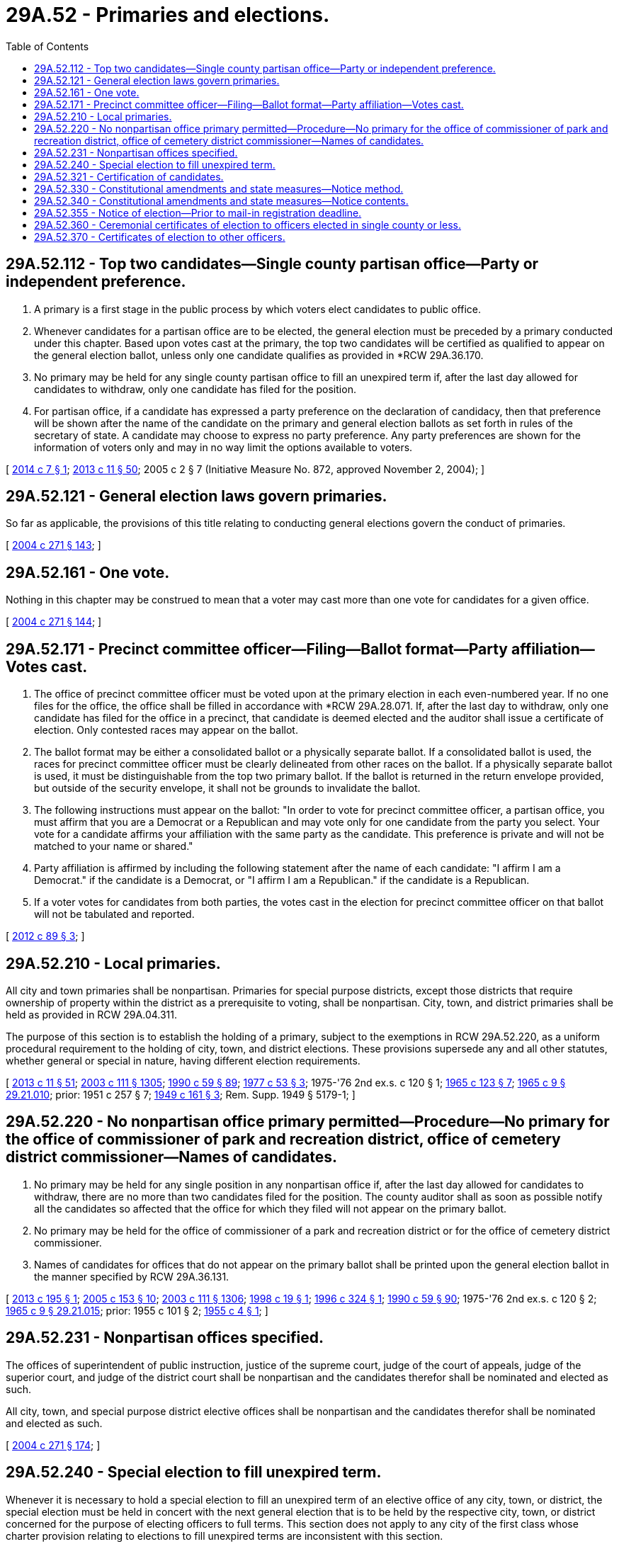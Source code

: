 = 29A.52 - Primaries and elections.
:toc:

== 29A.52.112 - Top two candidates—Single county partisan office—Party or independent preference.
. A primary is a first stage in the public process by which voters elect candidates to public office.

. Whenever candidates for a partisan office are to be elected, the general election must be preceded by a primary conducted under this chapter. Based upon votes cast at the primary, the top two candidates will be certified as qualified to appear on the general election ballot, unless only one candidate qualifies as provided in *RCW 29A.36.170.

. No primary may be held for any single county partisan office to fill an unexpired term if, after the last day allowed for candidates to withdraw, only one candidate has filed for the position.

. For partisan office, if a candidate has expressed a party preference on the declaration of candidacy, then that preference will be shown after the name of the candidate on the primary and general election ballots as set forth in rules of the secretary of state. A candidate may choose to express no party preference. Any party preferences are shown for the information of voters only and may in no way limit the options available to voters.

[ http://lawfilesext.leg.wa.gov/biennium/2013-14/Pdf/Bills/Session%20Laws/House/2106.SL.pdf?cite=2014%20c%207%20§%201[2014 c 7 § 1]; http://lawfilesext.leg.wa.gov/biennium/2013-14/Pdf/Bills/Session%20Laws/Senate/5518-S.SL.pdf?cite=2013%20c%2011%20§%2050[2013 c 11 § 50]; 2005 c 2 § 7 (Initiative Measure No. 872, approved November 2, 2004); ]

== 29A.52.121 - General election laws govern primaries.
So far as applicable, the provisions of this title relating to conducting general elections govern the conduct of primaries.

[ http://lawfilesext.leg.wa.gov/biennium/2003-04/Pdf/Bills/Session%20Laws/Senate/6453.SL.pdf?cite=2004%20c%20271%20§%20143[2004 c 271 § 143]; ]

== 29A.52.161 - One vote.
Nothing in this chapter may be construed to mean that a voter may cast more than one vote for candidates for a given office.

[ http://lawfilesext.leg.wa.gov/biennium/2003-04/Pdf/Bills/Session%20Laws/Senate/6453.SL.pdf?cite=2004%20c%20271%20§%20144[2004 c 271 § 144]; ]

== 29A.52.171 - Precinct committee officer—Filing—Ballot format—Party affiliation—Votes cast.
. The office of precinct committee officer must be voted upon at the primary election in each even-numbered year. If no one files for the office, the office shall be filled in accordance with *RCW 29A.28.071. If, after the last day to withdraw, only one candidate has filed for the office in a precinct, that candidate is deemed elected and the auditor shall issue a certificate of election. Only contested races may appear on the ballot.

. The ballot format may be either a consolidated ballot or a physically separate ballot. If a consolidated ballot is used, the races for precinct committee officer must be clearly delineated from other races on the ballot. If a physically separate ballot is used, it must be distinguishable from the top two primary ballot. If the ballot is returned in the return envelope provided, but outside of the security envelope, it shall not be grounds to invalidate the ballot.

. The following instructions must appear on the ballot: "In order to vote for precinct committee officer, a partisan office, you must affirm that you are a Democrat or a Republican and may vote only for one candidate from the party you select. Your vote for a candidate affirms your affiliation with the same party as the candidate. This preference is private and will not be matched to your name or shared."

. Party affiliation is affirmed by including the following statement after the name of each candidate: "I affirm I am a Democrat." if the candidate is a Democrat, or "I affirm I am a Republican." if the candidate is a Republican.

. If a voter votes for candidates from both parties, the votes cast in the election for precinct committee officer on that ballot will not be tabulated and reported.

[ http://lawfilesext.leg.wa.gov/biennium/2011-12/Pdf/Bills/Session%20Laws/House/1860-S3.SL.pdf?cite=2012%20c%2089%20§%203[2012 c 89 § 3]; ]

== 29A.52.210 - Local primaries.
All city and town primaries shall be nonpartisan. Primaries for special purpose districts, except those districts that require ownership of property within the district as a prerequisite to voting, shall be nonpartisan. City, town, and district primaries shall be held as provided in RCW 29A.04.311.

The purpose of this section is to establish the holding of a primary, subject to the exemptions in RCW 29A.52.220, as a uniform procedural requirement to the holding of city, town, and district elections. These provisions supersede any and all other statutes, whether general or special in nature, having different election requirements.

[ http://lawfilesext.leg.wa.gov/biennium/2013-14/Pdf/Bills/Session%20Laws/Senate/5518-S.SL.pdf?cite=2013%20c%2011%20§%2051[2013 c 11 § 51]; http://lawfilesext.leg.wa.gov/biennium/2003-04/Pdf/Bills/Session%20Laws/Senate/5221-S.SL.pdf?cite=2003%20c%20111%20§%201305[2003 c 111 § 1305]; http://leg.wa.gov/CodeReviser/documents/sessionlaw/1990c59.pdf?cite=1990%20c%2059%20§%2089[1990 c 59 § 89]; http://leg.wa.gov/CodeReviser/documents/sessionlaw/1977c53.pdf?cite=1977%20c%2053%20§%203[1977 c 53 § 3]; 1975-'76 2nd ex.s. c 120 § 1; http://leg.wa.gov/CodeReviser/documents/sessionlaw/1965c123.pdf?cite=1965%20c%20123%20§%207[1965 c 123 § 7]; http://leg.wa.gov/CodeReviser/documents/sessionlaw/1965c9.pdf?cite=1965%20c%209%20§%2029.21.010[1965 c 9 § 29.21.010]; prior:  1951 c 257 § 7; http://leg.wa.gov/CodeReviser/documents/sessionlaw/1949c161.pdf?cite=1949%20c%20161%20§%203[1949 c 161 § 3]; Rem. Supp. 1949 § 5179-1; ]

== 29A.52.220 - No nonpartisan office primary permitted—Procedure—No primary for the office of commissioner of park and recreation district, office of cemetery district commissioner—Names of candidates.
. No primary may be held for any single position in any nonpartisan office if, after the last day allowed for candidates to withdraw, there are no more than two candidates filed for the position. The county auditor shall as soon as possible notify all the candidates so affected that the office for which they filed will not appear on the primary ballot.

. No primary may be held for the office of commissioner of a park and recreation district or for the office of cemetery district commissioner.

. Names of candidates for offices that do not appear on the primary ballot shall be printed upon the general election ballot in the manner specified by RCW 29A.36.131.

[ http://lawfilesext.leg.wa.gov/biennium/2013-14/Pdf/Bills/Session%20Laws/House/1195-S2.SL.pdf?cite=2013%20c%20195%20§%201[2013 c 195 § 1]; http://lawfilesext.leg.wa.gov/biennium/2005-06/Pdf/Bills/Session%20Laws/House/1447.SL.pdf?cite=2005%20c%20153%20§%2010[2005 c 153 § 10]; http://lawfilesext.leg.wa.gov/biennium/2003-04/Pdf/Bills/Session%20Laws/Senate/5221-S.SL.pdf?cite=2003%20c%20111%20§%201306[2003 c 111 § 1306]; http://lawfilesext.leg.wa.gov/biennium/1997-98/Pdf/Bills/Session%20Laws/Senate/6489-S.SL.pdf?cite=1998%20c%2019%20§%201[1998 c 19 § 1]; http://lawfilesext.leg.wa.gov/biennium/1995-96/Pdf/Bills/Session%20Laws/Senate/6171.SL.pdf?cite=1996%20c%20324%20§%201[1996 c 324 § 1]; http://leg.wa.gov/CodeReviser/documents/sessionlaw/1990c59.pdf?cite=1990%20c%2059%20§%2090[1990 c 59 § 90]; 1975-'76 2nd ex.s. c 120 § 2; http://leg.wa.gov/CodeReviser/documents/sessionlaw/1965c9.pdf?cite=1965%20c%209%20§%2029.21.015[1965 c 9 § 29.21.015]; prior:  1955 c 101 § 2; http://leg.wa.gov/CodeReviser/documents/sessionlaw/1955c4.pdf?cite=1955%20c%204%20§%201[1955 c 4 § 1]; ]

== 29A.52.231 - Nonpartisan offices specified.
The offices of superintendent of public instruction, justice of the supreme court, judge of the court of appeals, judge of the superior court, and judge of the district court shall be nonpartisan and the candidates therefor shall be nominated and elected as such.

All city, town, and special purpose district elective offices shall be nonpartisan and the candidates therefor shall be nominated and elected as such.

[ http://lawfilesext.leg.wa.gov/biennium/2003-04/Pdf/Bills/Session%20Laws/Senate/6453.SL.pdf?cite=2004%20c%20271%20§%20174[2004 c 271 § 174]; ]

== 29A.52.240 - Special election to fill unexpired term.
Whenever it is necessary to hold a special election to fill an unexpired term of an elective office of any city, town, or district, the special election must be held in concert with the next general election that is to be held by the respective city, town, or district concerned for the purpose of electing officers to full terms. This section does not apply to any city of the first class whose charter provision relating to elections to fill unexpired terms are inconsistent with this section.

[ http://lawfilesext.leg.wa.gov/biennium/2003-04/Pdf/Bills/Session%20Laws/Senate/5221-S.SL.pdf?cite=2003%20c%20111%20§%201308[2003 c 111 § 1308]; http://leg.wa.gov/CodeReviser/documents/sessionlaw/1972ex1c61.pdf?cite=1972%20ex.s.%20c%2061%20§%207[1972 ex.s. c 61 § 7]; ]

== 29A.52.321 - Certification of candidates.
No later than the day following the certification of the returns of any primary, the secretary of state shall certify to the appropriate county auditors the names of all candidates qualified to appear on the general election ballot.

[ http://lawfilesext.leg.wa.gov/biennium/2013-14/Pdf/Bills/Session%20Laws/Senate/5518-S.SL.pdf?cite=2013%20c%2011%20§%2052[2013 c 11 § 52]; http://lawfilesext.leg.wa.gov/biennium/2003-04/Pdf/Bills/Session%20Laws/Senate/6453.SL.pdf?cite=2004%20c%20271%20§%20146[2004 c 271 § 146]; ]

== 29A.52.330 - Constitutional amendments and state measures—Notice method.
Subject to the availability of funds appropriated specifically for that purpose, the secretary of state shall publish notice of the proposed constitutional amendments and other state measures that are to be submitted to the people at a state general election up to four times during the four weeks immediately preceding that election in every legal newspaper in the state. The secretary of state shall supplement this publication with an equivalent amount of radio and television advertisements.

[ http://lawfilesext.leg.wa.gov/biennium/2003-04/Pdf/Bills/Session%20Laws/Senate/5221-S.SL.pdf?cite=2003%20c%20111%20§%201311[2003 c 111 § 1311]; http://lawfilesext.leg.wa.gov/biennium/1997-98/Pdf/Bills/Session%20Laws/Senate/6068-S.SL.pdf?cite=1997%20c%20405%20§%201[1997 c 405 § 1]; http://leg.wa.gov/CodeReviser/documents/sessionlaw/1967c96.pdf?cite=1967%20c%2096%20§%201[1967 c 96 § 1]; http://leg.wa.gov/CodeReviser/documents/sessionlaw/1965c9.pdf?cite=1965%20c%209%20§%2029.27.072[1965 c 9 § 29.27.072]; prior:  1961 c 176 § 1; ]

== 29A.52.340 - Constitutional amendments and state measures—Notice contents.
The newspaper and broadcast notice required by Article XXIII, section 1, of the state Constitution and RCW 29A.52.330 may set forth all or some of the following information:

. A legal identification of the state measure to be voted upon.

. The official ballot title of such state measure.

. A brief statement explaining the constitutional provision or state law as it presently exists.

. A brief statement explaining the effect of the state measure should it be approved.

. The total number of votes cast for and against the measure in both the state senate and house of representatives.

No individual candidate or incumbent public official may be referred to or identified in these notices or advertisements.

[ http://lawfilesext.leg.wa.gov/biennium/2003-04/Pdf/Bills/Session%20Laws/Senate/5221-S.SL.pdf?cite=2003%20c%20111%20§%201312[2003 c 111 § 1312]; http://lawfilesext.leg.wa.gov/biennium/1997-98/Pdf/Bills/Session%20Laws/Senate/6068-S.SL.pdf?cite=1997%20c%20405%20§%202[1997 c 405 § 2]; http://leg.wa.gov/CodeReviser/documents/sessionlaw/1967c96.pdf?cite=1967%20c%2096%20§%202[1967 c 96 § 2]; http://leg.wa.gov/CodeReviser/documents/sessionlaw/1965c9.pdf?cite=1965%20c%209%20§%2029.27.074[1965 c 9 § 29.27.074]; prior:  1961 c 176 § 2; ]

== 29A.52.355 - Notice of election—Prior to mail-in registration deadline.
. Notice for any state, county, district, or municipal primary or election, whether special or general, must be given by the county auditor between five and fifteen days prior to the deadline for mail-in registrations. The notice must be published in one or more newspapers of general circulation and must contain, at a minimum, the last date to register online or through the mail, the last date to transfer or update an existing registration, the last date to register in person for first-time voters, information on where a person can register, the type of election, the date of the election, how a voter can obtain a ballot, a list of all jurisdictions involved in the election, including positions and short titles for ballot measures appearing on the ballot, and the times and dates of any public meetings associated with the election. The notice shall also include where additional information regarding the election may be obtained. The notice of a primary held in an even-numbered year must indicate that the office of precinct committee officer is on the ballot. This is the only notice required for a state, county, district, or municipal primary or special or general election.

. If the county or city chooses to mail a local voters' pamphlet as described in RCW 29A.32.210 to each residence, the notice required in this section need only include the last date to register online or through the mail, the last date to transfer or update an existing registration, the last date to register in person for first-time voters, information on where a person can register, and the times and dates of any public meetings associated with the election.

[ http://lawfilesext.leg.wa.gov/biennium/2013-14/Pdf/Bills/Session%20Laws/Senate/5518-S.SL.pdf?cite=2013%20c%2011%20§%2053[2013 c 11 § 53]; http://lawfilesext.leg.wa.gov/biennium/2011-12/Pdf/Bills/Session%20Laws/Senate/5124-S.SL.pdf?cite=2011%20c%2010%20§%2045[2011 c 10 § 45]; ]

== 29A.52.360 - Ceremonial certificates of election to officers elected in single county or less.
Immediately after the ascertainment of the result of an election for an office to be filled by the voters of a single county, or of a precinct, or of a constituency within a county for which the county auditor serves as supervisor of elections, the county auditor shall notify the person elected, and issue to the person a ceremonial certificate of election.

[ http://lawfilesext.leg.wa.gov/biennium/2007-08/Pdf/Bills/Session%20Laws/House/2152.SL.pdf?cite=2007%20c%20374%20§%202[2007 c 374 § 2]; http://lawfilesext.leg.wa.gov/biennium/2003-04/Pdf/Bills/Session%20Laws/Senate/5221-S.SL.pdf?cite=2003%20c%20111%20§%201314[2003 c 111 § 1314]; http://leg.wa.gov/CodeReviser/documents/sessionlaw/1965c9.pdf?cite=1965%20c%209%20§%2029.27.100[1965 c 9 § 29.27.100]; http://leg.wa.gov/CodeReviser/documents/sessionlaw/1961c130.pdf?cite=1961%20c%20130%20§%208[1961 c 130 § 8]; prior: Code 1881 § 3096, part; 1866 p 6 § 2, part; 1865 p 39 § 7, part; RRS § 5343, part; ]

== 29A.52.370 - Certificates of election to other officers.
Except as provided in the state Constitution, the governor shall issue certificates of election to those elected as senator or representative in the Congress of the United States and to state offices. The secretary of state shall issue certificates of election to those elected to the office of judge of the superior court in judicial districts comprising more than one county and to those elected to either branch of the state legislature in legislative districts comprising more than one county.

[ http://lawfilesext.leg.wa.gov/biennium/2003-04/Pdf/Bills/Session%20Laws/Senate/5221-S.SL.pdf?cite=2003%20c%20111%20§%201315[2003 c 111 § 1315]; http://leg.wa.gov/CodeReviser/documents/sessionlaw/1965c9.pdf?cite=1965%20c%209%20§%2029.27.110[1965 c 9 § 29.27.110]; http://leg.wa.gov/CodeReviser/documents/sessionlaw/1933c92.pdf?cite=1933%20c%2092%20§%201[1933 c 92 § 1]; RRS § 5343-1.  Code 1881 § 3100, part; No RRS; ]

